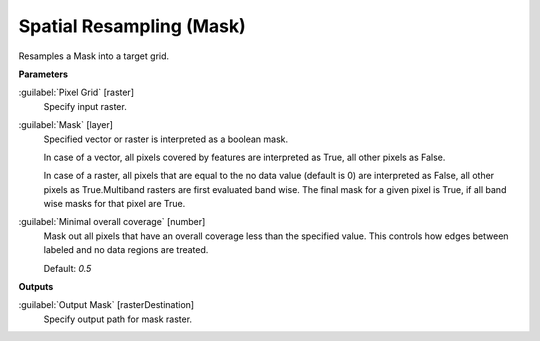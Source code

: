 .. _Spatial Resampling (Mask):

*************************
Spatial Resampling (Mask)
*************************

Resamples a Mask into a target grid.

**Parameters**


:guilabel:`Pixel Grid` [raster]
    Specify input raster.


:guilabel:`Mask` [layer]
    Specified vector or raster is interpreted as a boolean mask.
    
    In case of a vector, all pixels covered by features are interpreted as True, all other pixels as False.
    
    In case of a raster, all pixels that are equal to the no data value (default is 0) are interpreted as False, all other pixels as True.Multiband rasters are first evaluated band wise. The final mask for a given pixel is True, if all band wise masks for that pixel are True.


:guilabel:`Minimal overall coverage` [number]
    Mask out all pixels that have an overall coverage less than the specified value. This controls how edges between labeled and no data regions are treated.

    Default: *0.5*

**Outputs**


:guilabel:`Output Mask` [rasterDestination]
    Specify output path for mask raster.

